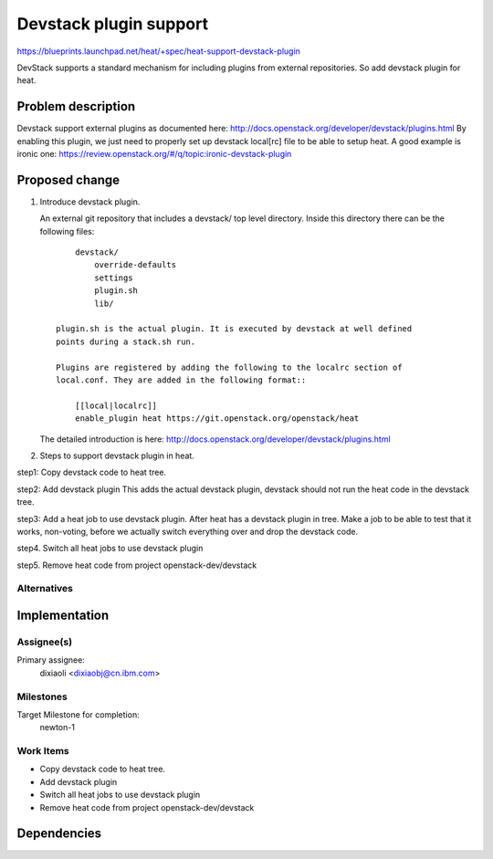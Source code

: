 ..
 This work is licensed under a Creative Commons Attribution 3.0 Unported
 License.

 http://creativecommons.org/licenses/by/3.0/legalcode

=======================
Devstack plugin support
=======================

https://blueprints.launchpad.net/heat/+spec/heat-support-devstack-plugin

DevStack supports a standard mechanism for including plugins from external
repositories. So add devstack plugin for heat.

Problem description
===================

Devstack support external plugins as documented here:
http://docs.openstack.org/developer/devstack/plugins.html
By enabling this plugin, we just need to properly set up devstack
local[rc] file to be able to setup heat.
A good example is ironic one:
https://review.openstack.org/#/q/topic:ironic-devstack-plugin

Proposed change
===============

1. Introduce devstack plugin.

   An external git repository that includes a devstack/ top level directory.
   Inside this directory there can be the following files::

        devstack/
            override-defaults
            settings
            plugin.sh
            lib/

    plugin.sh is the actual plugin. It is executed by devstack at well defined
    points during a stack.sh run.

    Plugins are registered by adding the following to the localrc section of
    local.conf. They are added in the following format::

        [[local|localrc]]
        enable_plugin heat https://git.openstack.org/openstack/heat

   The detailed introduction is here:
   http://docs.openstack.org/developer/devstack/plugins.html

2. Steps to support devstack plugin in heat.

step1: Copy devstack code to heat tree.

step2: Add devstack plugin
This adds the actual devstack plugin, devstack should not run the heat code
in the devstack tree.

step3: Add a heat job to use devstack plugin.
After heat has a devstack plugin in tree. Make a job to be able to test that
it works, non-voting, before we actually switch everything over and drop the
devstack code.

step4. Switch all heat jobs to use devstack plugin

step5. Remove heat code from project openstack-dev/devstack


Alternatives
------------

Implementation
==============

Assignee(s)
-----------

Primary assignee:
  dixiaoli <dixiaobj@cn.ibm.com>

Milestones
----------

Target Milestone for completion:
  newton-1

Work Items
----------

- Copy devstack code to heat tree.
- Add devstack plugin
- Switch all heat jobs to use devstack plugin
- Remove heat code from project openstack-dev/devstack

Dependencies
============
